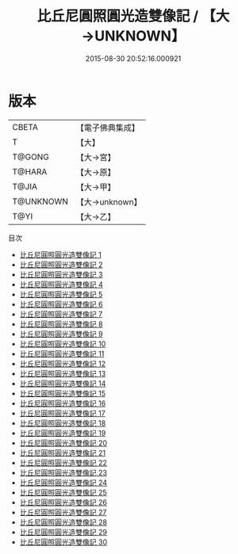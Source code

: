 #+TITLE: 比丘尼圓照圓光造雙像記 / 【大→UNKNOWN】

#+DATE: 2015-08-30 20:52:16.000921
* 版本
 |     CBETA|【電子佛典集成】|
 |         T|【大】     |
 |    T@GONG|【大→宮】   |
 |    T@HARA|【大→原】   |
 |     T@JIA|【大→甲】   |
 | T@UNKNOWN|【大→unknown】|
 |      T@YI|【大→乙】   |
目次
 - [[file:KR6l0034_001.txt][比丘尼圓照圓光造雙像記 1]]
 - [[file:KR6l0034_002.txt][比丘尼圓照圓光造雙像記 2]]
 - [[file:KR6l0034_003.txt][比丘尼圓照圓光造雙像記 3]]
 - [[file:KR6l0034_004.txt][比丘尼圓照圓光造雙像記 4]]
 - [[file:KR6l0034_005.txt][比丘尼圓照圓光造雙像記 5]]
 - [[file:KR6l0034_006.txt][比丘尼圓照圓光造雙像記 6]]
 - [[file:KR6l0034_007.txt][比丘尼圓照圓光造雙像記 7]]
 - [[file:KR6l0034_008.txt][比丘尼圓照圓光造雙像記 8]]
 - [[file:KR6l0034_009.txt][比丘尼圓照圓光造雙像記 9]]
 - [[file:KR6l0034_010.txt][比丘尼圓照圓光造雙像記 10]]
 - [[file:KR6l0034_011.txt][比丘尼圓照圓光造雙像記 11]]
 - [[file:KR6l0034_012.txt][比丘尼圓照圓光造雙像記 12]]
 - [[file:KR6l0034_013.txt][比丘尼圓照圓光造雙像記 13]]
 - [[file:KR6l0034_014.txt][比丘尼圓照圓光造雙像記 14]]
 - [[file:KR6l0034_015.txt][比丘尼圓照圓光造雙像記 15]]
 - [[file:KR6l0034_016.txt][比丘尼圓照圓光造雙像記 16]]
 - [[file:KR6l0034_017.txt][比丘尼圓照圓光造雙像記 17]]
 - [[file:KR6l0034_018.txt][比丘尼圓照圓光造雙像記 18]]
 - [[file:KR6l0034_019.txt][比丘尼圓照圓光造雙像記 19]]
 - [[file:KR6l0034_020.txt][比丘尼圓照圓光造雙像記 20]]
 - [[file:KR6l0034_021.txt][比丘尼圓照圓光造雙像記 21]]
 - [[file:KR6l0034_022.txt][比丘尼圓照圓光造雙像記 22]]
 - [[file:KR6l0034_023.txt][比丘尼圓照圓光造雙像記 23]]
 - [[file:KR6l0034_024.txt][比丘尼圓照圓光造雙像記 24]]
 - [[file:KR6l0034_025.txt][比丘尼圓照圓光造雙像記 25]]
 - [[file:KR6l0034_026.txt][比丘尼圓照圓光造雙像記 26]]
 - [[file:KR6l0034_027.txt][比丘尼圓照圓光造雙像記 27]]
 - [[file:KR6l0034_028.txt][比丘尼圓照圓光造雙像記 28]]
 - [[file:KR6l0034_029.txt][比丘尼圓照圓光造雙像記 29]]
 - [[file:KR6l0034_030.txt][比丘尼圓照圓光造雙像記 30]]
